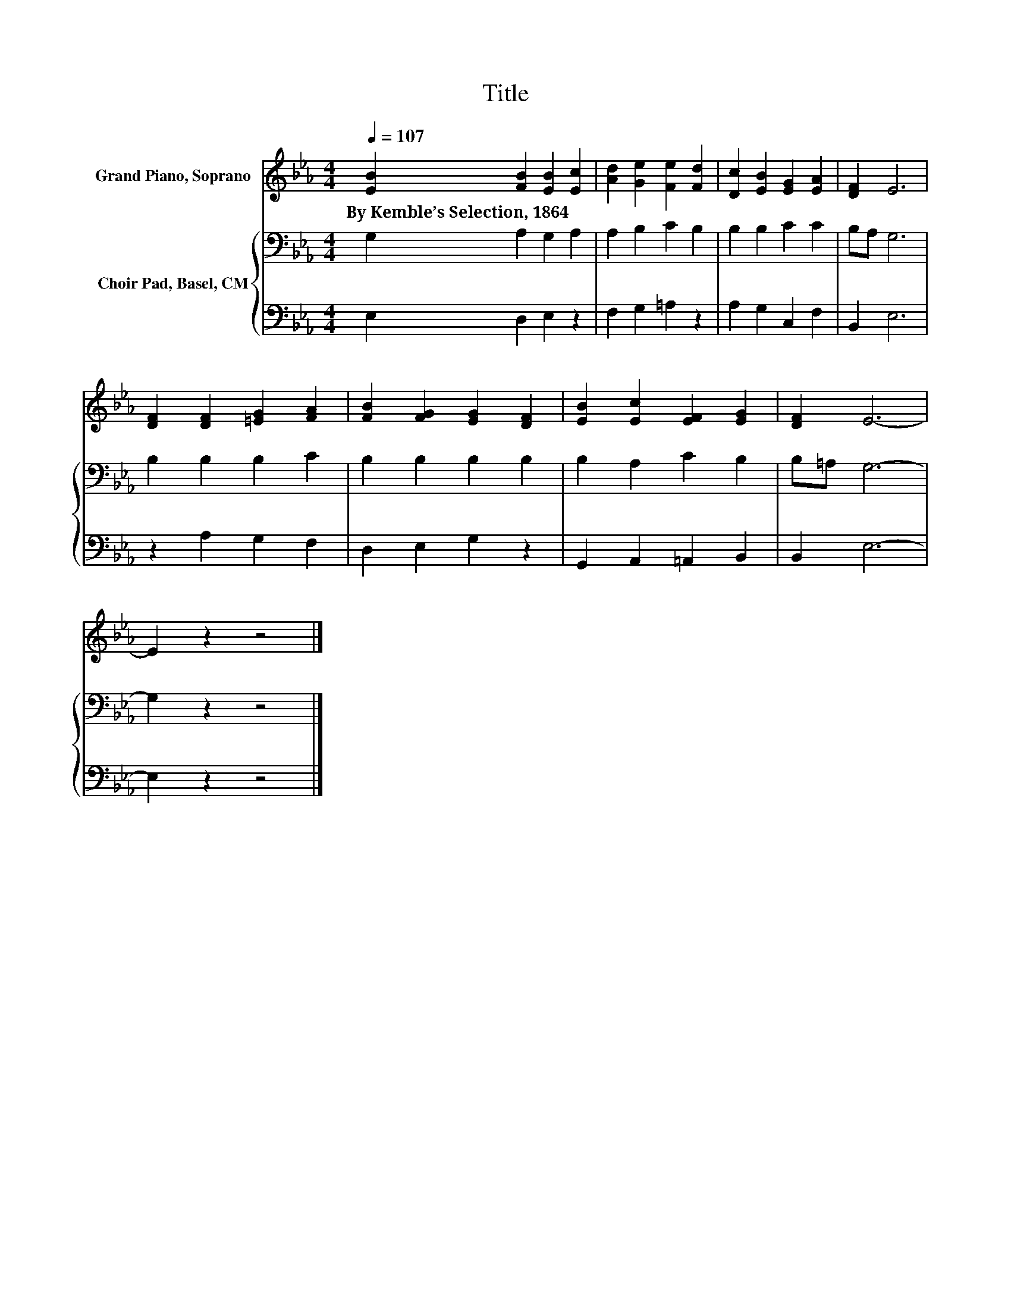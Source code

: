 X:1
T:Title
%%score 1 { 2 | 3 }
L:1/8
Q:1/4=107
M:4/4
K:Eb
V:1 treble nm="Grand Piano, Soprano"
V:2 bass nm="Choir Pad, Basel, CM"
V:3 bass 
V:1
 [EB]2 [FB]2 [EB]2 [Ec]2 | [Ad]2 [Ge]2 [Fe]2 [Fd]2 | [Dc]2 [EB]2 [EG]2 [EA]2 | [DF]2 E6 | %4
w: By~Kemble’s~Selection,~1864 * * *||||
 [DF]2 [DF]2 [=EG]2 [FA]2 | [FB]2 [FG]2 [EG]2 [DF]2 | [EB]2 [Ec]2 [EF]2 [EG]2 | [DF]2 E6- | %8
w: ||||
 E2 z2 z4 |] %9
w: |
V:2
 G,2 A,2 G,2 A,2 | A,2 B,2 C2 B,2 | B,2 B,2 C2 C2 | B,A, G,6 | B,2 B,2 B,2 C2 | B,2 B,2 B,2 B,2 | %6
 B,2 A,2 C2 B,2 | B,=A, G,6- | G,2 z2 z4 |] %9
V:3
 E,2 D,2 E,2 z2 | F,2 G,2 =A,2 z2 | A,2 G,2 C,2 F,2 | B,,2 E,6 | z2 A,2 G,2 F,2 | D,2 E,2 G,2 z2 | %6
 G,,2 A,,2 =A,,2 B,,2 | B,,2 E,6- | E,2 z2 z4 |] %9

